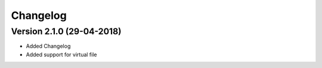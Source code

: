 Changelog
=========

Version 2.1.0 (29-04-2018)
-----------------------------------------------------------

* Added Changelog
* Added support for virtual file
